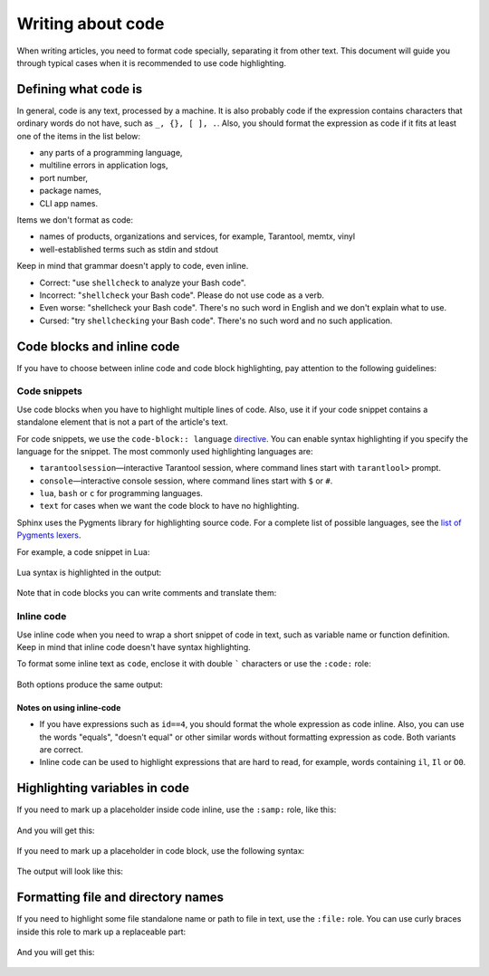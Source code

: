 Writing about code
==================

When writing articles, you need to format code specially, separating it from
other text. This document will guide you through typical cases when
it is recommended to use code highlighting.

Defining what code is
---------------------

In general, code is any text, processed by a machine. It is also probably code
if the expression contains characters that ordinary words do not have,
such as ``_, {}, [ ], .``.
Also, you should format the expression as code if it fits at least one
of the items in the list below:

*   any parts of a programming language,
*   multiline errors in application logs,
*   port number,
*   package names,
*   CLI app names.

Items we don't format as code:

*   names of products, organizations and services, for example, Tarantool,
    memtx, vinyl
*   well-established terms such as stdin and stdout

Keep in mind that grammar doesn't apply to code, even inline.

*   Correct: "use ``shellcheck`` to analyze your Bash code".
*   Incorrect: "``shellcheck`` your Bash code". Please do not use code
    as a verb.
*   Even worse: "shellcheck your Bash code". There's no such word in English
    and we don't explain what to use.
*   Cursed: "try ``shellchecking`` your Bash code". There's no such word
    and no such application.

Code blocks and inline code
---------------------------

If you have to choose between inline code and code block highlighting,
pay attention to the following guidelines:

Code snippets
~~~~~~~~~~~~~

Use code blocks when you have to highlight multiple lines of code.
Also, use it if your code snippet contains a standalone element
that is not a part of the article's text.

For code snippets, we use the ``code-block:: language``
`directive <https://www.sphinx-doc.org/en/master/usage/restructuredtext/directives.html#directive-code-block>`_.
You can enable syntax highlighting if you specify the language for the snippet.
The most commonly used highlighting languages are:

*   ``tarantoolsession``—interactive Tarantool session,
    where command lines start with ``tarantlool>`` prompt.
*   ``console``—interactive console session, where command lines
    start with ``$`` or ``#``.
*   ``lua``, ``bash`` or ``c`` for programming languages.
*   ``text`` for cases when we want the code block to have no highlighting.

Sphinx uses the Pygments library for highlighting source code.
For a complete list of possible languages, see the
`list of Pygments lexers <https://pygments.org/docs/lexers/>`_.

For example, a code snippet in Lua:

    ..  literalinclude:: _includes/lua.rst
        :language: rst

Lua syntax is highlighted in the output:

    ..  include:: _includes/lua.rst

Note that in code blocks you can write comments and translate them:

    ..  literalinclude:: _includes/comment.rst
        :language: rst

Inline code
~~~~~~~~~~~

Use inline code when you need to wrap a short snippet of code in text, such as
variable name or function definition. Keep in mind that inline code
doesn't have syntax highlighting.

To format some inline text as ``code``, enclose it with double ````` characters
or use the ``:code:`` role:

    ..  literalinclude:: _includes/inline-code.rst
        :language: rst

Both options produce the same output:

    ..  include:: _includes/inline-code.rst


Notes on using inline-code
^^^^^^^^^^^^^^^^^^^^^^^^^^

*   If you have expressions such as ``id==4``, you should format the whole
    expression as code inline. Also, you can use the words "equals",
    "doesn't equal" or other similar words without formatting expression
    as code. Both variants are correct.

*   Inline code can be used to highlight expressions that are hard to read,
    for example, words containing ``il``, ``Il`` or ``O0``.


Highlighting variables in code
------------------------------

If you need to mark up a placeholder inside code inline, use the ``:samp:``
role, like this:

    ..  literalinclude:: _includes/samp.rst
        :language: rst

And you will get this:

    ..  include:: _includes/samp.rst

If you need to mark up a placeholder in code block, use
the following syntax:

    ..  literalinclude:: _includes/highlight.rst
        :language: rst

The output will look like this:

    .. include:: _includes/highlight.rst

Formatting file and directory names
-----------------------------------

If you need to highlight some file standalone name or path to file in text, use
the ``:file:`` role.
You can use curly braces inside this role
to mark up a replaceable part:

    .. literalinclude:: _includes/file.rst
        :language: rst

And you will get this:

    ..  include:: _includes/file.rst
